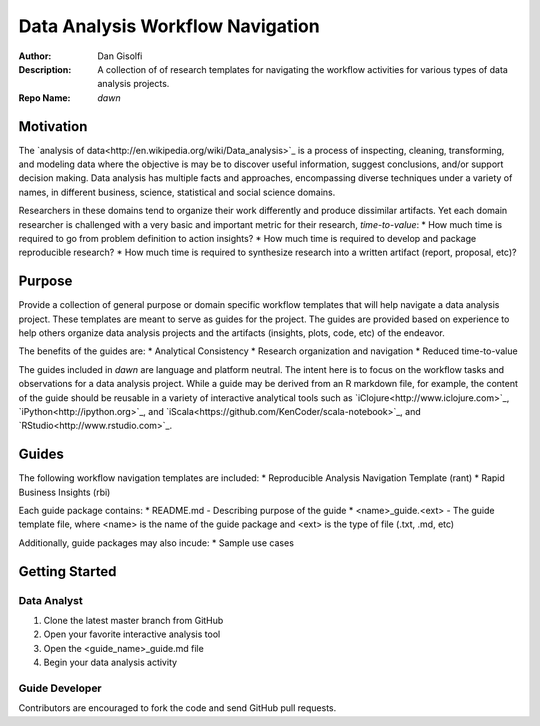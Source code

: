 =======================
Data Analysis Workflow Navigation
=======================

:Author: Dan Gisolfi
:Description: A collection of of research templates for navigating the workflow activities for various types of data analysis projects. 
:Repo Name: *dawn*

Motivation
============
The `analysis of data<http://en.wikipedia.org/wiki/Data_analysis>`_ is a process of inspecting, cleaning, transforming, and modeling data where the objective is may be to discover useful information, suggest conclusions, and/or support decision making. Data analysis has multiple facts and approaches, encompassing diverse techniques under a variety of names, in different business, science, statistical and social science domains. 

Researchers in these domains tend to organize their work differently and produce dissimilar artifacts. Yet each domain researcher is challenged with a very basic and important metric for their research, *time-to-value*:
* How much time is required to go from problem definition to action insights?
* How much time is required to develop and package reproducible research?
* How much time is required to synthesize research into a written artifact (report, proposal, etc)? 

Purpose
=========
Provide a collection of general purpose or domain specific workflow templates that will help navigate a data analysis project. These templates are meant to serve as guides for the project. The guides are provided based on experience to help others organize data analysis projects and the artifacts (insights, plots, code, etc) of the endeavor. 

The benefits of the guides are: 
* Analytical Consistency 
* Research organization and navigation
* Reduced time-to-value

The guides included in *dawn* are language and platform neutral. The intent here is to focus on the workflow tasks and observations for a data analysis project. While a guide may be derived from an R markdown file, for example, the content of the guide should be reusable in a variety of interactive analytical tools such as `iClojure<http://www.iclojure.com>`_, `iPython<http://ipython.org>`_, and `iScala<https://github.com/KenCoder/scala-notebook>`_, and `RStudio<http://www.rstudio.com>`_. 

Guides
=========
The following workflow navigation templates are included:
* Reproducible Analysis Navigation Template (rant)
* Rapid Business Insights (rbi)

Each guide package contains:
* README.md - Describing purpose of the guide 
* <name>_guide.<ext> - The guide template file, where <name> is the name of the guide package and <ext> is the type of file (.txt, .md, etc) 

Additionally, guide packages may also incude:
* Sample use cases

Getting Started
=============

Data Analyst
----------------
1. Clone the latest master branch from GitHub 
2. Open your favorite interactive analysis tool
3. Open the <guide_name>_guide.md file
4. Begin your data analysis activity

Guide Developer
---------------------
Contributors are encouraged to fork the code and send GitHub pull requests.

